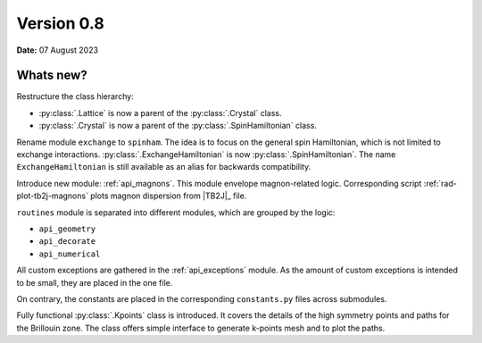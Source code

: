 .. _release-notes_0.8:

***********
Version 0.8
***********

**Date:** 07 August 2023

Whats new?
----------
Restructure the class hierarchy: 

* :py:class:`.Lattice` is now a parent of the :py:class:`.Crystal` class.
* :py:class:`.Crystal` is now a parent of the :py:class:`.SpinHamiltonian` class.

Rename module ``exchange`` to ``spinham``. The idea is to focus on the general spin 
Hamiltonian, which is not limited to exchange interactions. :py:class:`.ExchangeHamiltonian`
is now :py:class:`.SpinHamiltonian`. The name ``ExchangeHamiltonian`` is still available
as an alias for backwards compatibility.

Introduce new module: :ref:`api_magnons`. This module envelope magnon-related logic.
Corresponding script :ref:`rad-plot-tb2j-magnons` plots magnon dispersion from |TB2J|_
file.

``routines`` module is separated into different modules, which are grouped by the logic:

* ``api_geometry``
* ``api_decorate``
* ``api_numerical``

All custom exceptions are gathered in the :ref:`api_exceptions` module. As the amount of 
custom exceptions is intended to be small, they are placed in the one file.

On contrary, the constants are placed in the corresponding ``constants.py`` 
files across submodules.

Fully functional :py:class:`.Kpoints` class is introduced. It covers the details of the high
symmetry points and paths for the Brillouin zone. The class offers simple interface to
generate k-points mesh and to plot the paths.
